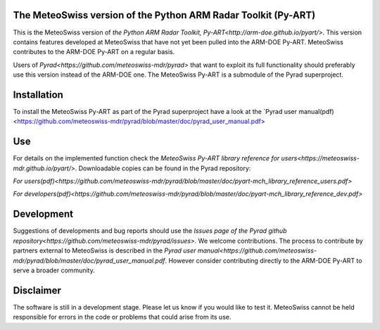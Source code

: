 .. -*- mode: rst -*-
The MeteoSwiss version of the Python ARM Radar Toolkit (Py-ART)
===============================================================

|docs users|


.. |docs users| image:: https://img.shields.io/badge/docs-users-4088b8.svg
    :target: https://meteoswiss-mdr.github.io/pyart/

This is the MeteoSwiss version of `the Python ARM Radar Toolkit, Py-ART<http://arm-doe.github.io/pyart/>`. This version contains features developed at MeteoSwiss that have not yet been pulled into the ARM-DOE Py-ART. MeteoSwiss contributes to the ARM-DOE Py-ART on a regular basis.

Users of `Pyrad<https://github.com/meteoswiss-mdr/pyrad>` that want to exploit its full functionality should preferably use this version instead of the ARM-DOE one. The MeteoSwiss Py-ART is a submodule of the Pyrad superproject.

Installation
============
To install the MeteoSwiss Py-ART as part of the Pyrad superproject have a look at the `Pyrad user manual(pdf)<https://github.com/meteoswiss-mdr/pyrad/blob/master/doc/pyrad_user_manual.pdf>


Use
===
For details on the implemented function check the `MeteoSwiss Py-ART library reference for users<https://meteoswiss-mdr.github.io/pyart/>`. Downloadable copies can be found in the Pyrad repository:

`For users(pdf)<https://github.com/meteoswiss-mdr/pyrad/blob/master/doc/pyart-mch_library_reference_users.pdf>`

`For developers(pdf)<https://github.com/meteoswiss-mdr/pyrad/blob/master/doc/pyart-mch_library_reference_dev.pdf>`

Development
===========
Suggestions of developments and bug reports should use the `Issues page of the Pyrad github repository<https://github.com/meteoswiss-mdr/pyrad/issues>.`
We welcome contributions. The process to contribute by partners external to MeteoSwiss is described in the `Pyrad user manual<https://github.com/meteoswiss-mdr/pyrad/blob/master/doc/pyrad_user_manual.pdf`. However consider contributing directly to the ARM-DOE Py-ART to serve a broader community.

Disclaimer
==========
The software is still in a development stage. Please let us know if you would like to test it.
MeteoSwiss cannot be held responsible for errors in the code or problems that could arise from its use.
